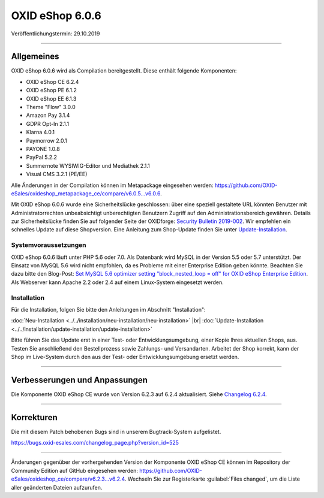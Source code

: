 OXID eShop 6.0.6
================

Veröffentlichungstermin: 29.10.2019

-----------------------------------------------------------------------------------------

Allgemeines
-----------
OXID eShop 6.0.6 wird als Compilation bereitgestellt. Diese enthält folgende Komponenten:

* OXID eShop CE 6.2.4
* OXID eShop PE 6.1.2
* OXID eShop EE 6.1.3
* Theme "Flow" 3.0.0
* Amazon Pay 3.1.4
* GDPR Opt-In 2.1.1
* Klarna 4.0.1
* Paymorrow 2.0.1
* PAYONE 1.0.8
* PayPal 5.2.2
* Summernote WYSIWIG-Editor und Mediathek 2.1.1
* Visual CMS 3.2.1 (PE/EE)

Alle Änderungen in der Compilation können im Metapackage eingesehen werden: `<https://github.com/OXID-eSales/oxideshop_metapackage_ce/compare/v6.0.5…v6.0.6>`_.

Mit OXID eShop 6.0.6 wurde eine Sicherheitslücke geschlossen: über eine speziell gestaltete URL könnten Benutzer mit Administratorrechten unbeabsichtigt unberechtigten Benutzern Zugriff auf den Administrationsbereich gewähren. Details zur Sicherheitslücke finden Sie auf folgender Seite der OXIDforge: `Security Bulletin 2019-002 <https://oxidforge.org/de/security-bulletin-2019-002.html>`_. Wir empfehlen ein schnelles Update auf diese Shopversion. Eine Anleitung zum Shop-Update finden Sie unter `Update-Installation <https://docs.oxid-esales.com/eshop/de/6.0/installation/update-installation/update-installation.html>`_.

Systemvoraussetzungen
^^^^^^^^^^^^^^^^^^^^^
OXID eShop 6.0.6 läuft unter PHP 5.6 oder 7.0. Als Datenbank wird MySQL in der Version 5.5 oder 5.7 unterstützt. Der Einsatz von MySQL 5.6 wird nicht empfohlen, da es Probleme mit einer Enterprise Edition geben könnte. Beachten Sie dazu bitte den Blog-Post: `Set MySQL 5.6 optimizer setting "block_nested_loop = off" for OXID eShop Enterprise Edition <https://oxidforge.org/en/set-mysql-5-6-optimizer-setting-block_nested_loop-off-for-oxid-eshop-enterprise-edition.html>`_. Als Webserver kann Apache 2.2 oder 2.4 auf einem Linux-System eingesetzt werden.

Installation
^^^^^^^^^^^^
Für die Installation, folgen Sie bitte den Anleitungen im Abschnitt "Installation":

:doc:`Neu-Installation <../../installation/neu-installation/neu-installation>` |br|
:doc:`Update-Installation <../../installation/update-installation/update-installation>`

Bitte führen Sie das Update erst in einer Test- oder Entwicklungsumgebung, einer Kopie Ihres aktuellen Shops, aus. Testen Sie anschließend den Bestellprozess sowie Zahlungs- und Versandarten. Arbeitet der Shop korrekt, kann der Shop im Live-System durch den aus der Test- oder Entwicklungsumgebung ersetzt werden.

-----------------------------------------------------------------------------------------

Verbesserungen und Anpassungen
------------------------------
Die Komponente OXID eShop CE wurde von Version 6.2.3 auf 6.2.4 aktualisiert. Siehe `Changelog 6.2.4 <https://github.com/OXID-eSales/oxideshop_ce/blob/v6.2.4/CHANGELOG.md>`_.

-----------------------------------------------------------------------------------------

Korrekturen
-----------
Die mit diesem Patch behobenen Bugs sind in unserem Bugtrack-System aufgelistet.

https://bugs.oxid-esales.com/changelog_page.php?version_id=525

-----------------------------------------------------------------------------------------

Änderungen gegenüber der vorhergehenden Version der Komponente OXID eShop CE können im Repository der Community Edition auf GitHub eingesehen werden: https://github.com/OXID-eSales/oxideshop_ce/compare/v6.2.3...v6.2.4. Wechseln Sie zur Registerkarte :guilabel:`Files changed`, um die Liste aller geänderten Dateien aufzurufen.


.. Intern: oxbaiz, Status: